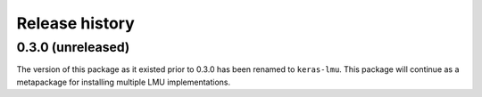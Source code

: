 ***************
Release history
***************

.. Changelog entries should follow this format:

   version (release date)
   ======================

   **section**

   - One-line description of change (link to Github issue/PR)

.. Changes should be organized in one of several sections:

   - Added
   - Changed
   - Deprecated
   - Removed
   - Fixed

0.3.0 (unreleased)
==================

The version of this package as it existed prior to 0.3.0 has been renamed
to ``keras-lmu``. This package will continue as a metapackage for installing
multiple LMU implementations.
